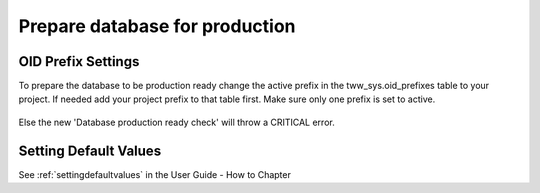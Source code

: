 .. _productionreadiness:

Prepare database for production
==========

OID Prefix Settings
-----

To prepare the database to be production ready change the active prefix in the tww_sys.oid_prefixes table to your project. If needed add your project prefix to that table first. Make sure only one prefix is set to active.

.. figure:: images/tww_sys.oid_prefixes.png

Else the new 'Database production ready check' will throw a CRITICAL error.


Setting Default Values
-----

See :ref:`settingdefaultvalues` in the User Guide - How to Chapter